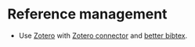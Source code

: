 * Reference management

  - Use [[https://zotero.org/][Zotero]] with [[https://www.zotero.org/download/connectors][Zotero connector]] and [[https://retorque.re/zotero-better-bibtex/][better bibtex]].
